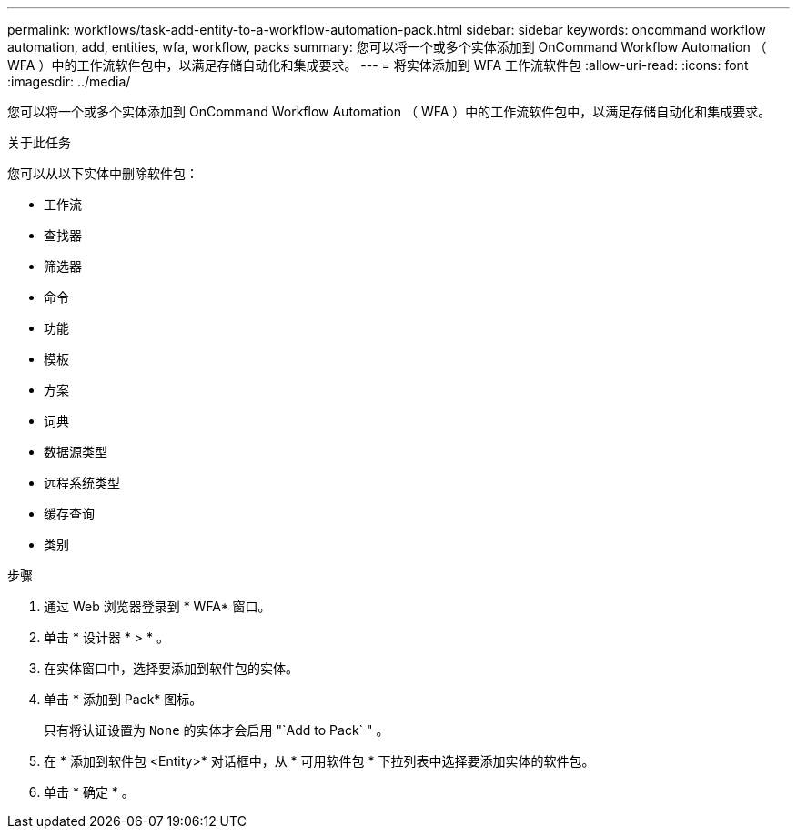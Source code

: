 ---
permalink: workflows/task-add-entity-to-a-workflow-automation-pack.html 
sidebar: sidebar 
keywords: oncommand workflow automation, add, entities, wfa, workflow, packs 
summary: 您可以将一个或多个实体添加到 OnCommand Workflow Automation （ WFA ）中的工作流软件包中，以满足存储自动化和集成要求。 
---
= 将实体添加到 WFA 工作流软件包
:allow-uri-read: 
:icons: font
:imagesdir: ../media/


[role="lead"]
您可以将一个或多个实体添加到 OnCommand Workflow Automation （ WFA ）中的工作流软件包中，以满足存储自动化和集成要求。

.关于此任务
您可以从以下实体中删除软件包：

* 工作流
* 查找器
* 筛选器
* 命令
* 功能
* 模板
* 方案
* 词典
* 数据源类型
* 远程系统类型
* 缓存查询
* 类别


.步骤
. 通过 Web 浏览器登录到 * WFA* 窗口。
. 单击 * 设计器 * > * 。
. 在实体窗口中，选择要添加到软件包的实体。
. 单击 * 添加到 Pack* 图标。
+
只有将认证设置为 `None` 的实体才会启用 "`Add to Pack` " 。

. 在 * 添加到软件包 <Entity>* 对话框中，从 * 可用软件包 * 下拉列表中选择要添加实体的软件包。
. 单击 * 确定 * 。

